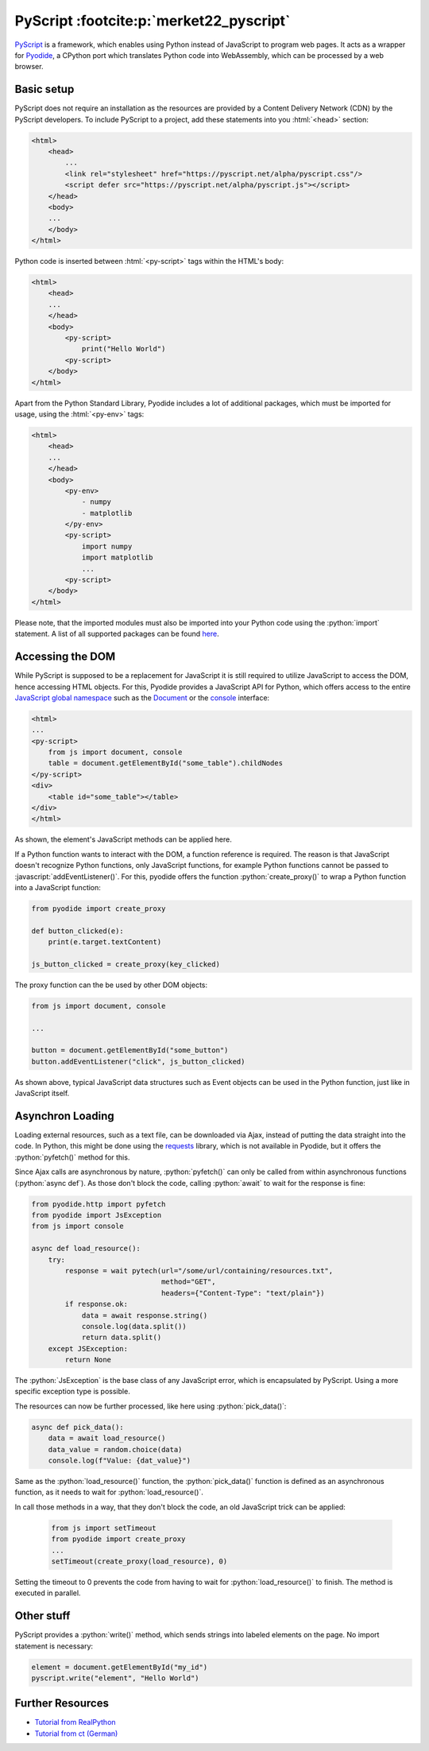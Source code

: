 PyScript :footcite:p:`merket22_pyscript`
========================================
`PyScript`_ is a framework, which enables using Python instead of JavaScript to program
web pages. It acts as a wrapper for `Pyodide`_, a CPython port which translates Python
code into WebAssembly, which can be processed by a web browser.

Basic setup
-----------
PyScript does not require an installation as the resources are provided by a
Content Delivery Network (CDN) by the PyScript developers. To include PyScript to
a project, add these statements into you :html:`<head>` section:

.. code-block:: html

    <html>
        <head>
            ...
            <link rel="stylesheet" href="https://pyscript.net/alpha/pyscript.css"/>
            <script defer src="https://pyscript.net/alpha/pyscript.js"></script>
        </head>
        <body>
        ...
        </body>
    </html>

Python code is inserted between :html:`<py-script>` tags within the HTML's body:

.. code-block:: html

    <html>
        <head>
        ...
        </head>
        <body>
            <py-script>
                print("Hello World")
            <py-script>
        </body>
    </html>

Apart from the Python Standard Library, Pyodide includes a lot of additional packages,
which must be imported for usage, using the :html:`<py-env>` tags:

.. code-block:: html

    <html>
        <head>
        ...
        </head>
        <body>
            <py-env>
                - numpy
                - matplotlib
            </py-env>
            <py-script>
                import numpy
                import matplotlib
                ...
            <py-script>
        </body>
    </html>

Please note, that the imported modules must also be imported into your Python code
using the :python:`import` statement. A list of all supported packages can be found
`here <https://pyodide.org/en/stable/usage/packages-in-pyodide.html#packages-in-pyodide>`_.

.. _PyScript: https://pyscript.net/
.. _Pyodide: https://pyodide.org/en/stable/index.html

Accessing the DOM
-----------------
While PyScript is supposed to be a replacement for JavaScript it is still required
to utilize JavaScript to access the DOM, hence accessing HTML objects. For this,
Pyodide provides a JavaScript API for Python, which offers access to the entire
`JavaScript global namespace`_ such as the `Document`_ or the `console`_ interface:

.. code-block:: html

    <html>
    ...
    <py-script>
        from js import document, console
        table = document.getElementById("some_table").childNodes
    </py-script>
    <div>
        <table id="some_table"></table>
    </div>
    </html>

As shown, the element's JavaScript methods can be applied here.

If a Python function wants to interact with the DOM, a function reference is required.
The reason is that JavaScript doesn't recognize Python functions, only JavaScript functions,
for example Python functions cannot be passed to :javascript:`addEventListener()`.
For this, pyodide offers the function :python:`create_proxy()` to wrap a Python
function into a JavaScript function:

.. code-block:: python

    from pyodide import create_proxy

    def button_clicked(e):
        print(e.target.textContent)

    js_button_clicked = create_proxy(key_clicked)

The proxy function can the be used by other DOM objects:

.. code-block:: python

    from js import document, console

    ...

    button = document.getElementById("some_button")
    button.addEventListener("click", js_button_clicked)

As shown above, typical JavaScript data structures such as Event objects can be
used in the Python function, just like in JavaScript itself.

.. _JavaScript global namespace: https://developer.mozilla.org/en-US/docs/Web/API#interfaces
.. _Document: https://developer.mozilla.org/en-US/docs/Web/API/Document
.. _console: https://developer.mozilla.org/en-US/docs/Web/API/console

Asynchron Loading
-----------------
Loading external resources, such as a text file, can be downloaded via Ajax, instead of putting
the data straight into the code. In Python, this might be done using the `requests`_
library, which is not available in Pyodide, but it offers the :python:`pyfetch()` method
for this.

Since Ajax calls are asynchronous by nature, :python:`pyfetch()` can only be called from
within asynchronous functions (:python:`async def`). As those don't block the code, calling
:python:`await` to wait for the response is fine:

.. code-block:: python

    from pyodide.http import pyfetch
    from pyodide import JsException
    from js import console

    async def load_resource():
        try:
            response = wait pytech(url="/some/url/containing/resources.txt",
                                   method="GET",
                                   headers={"Content-Type": "text/plain"})
            if response.ok:
                data = await response.string()
                console.log(data.split())
                return data.split()
        except JSException:
            return None

The :python:`JsException` is the base class of any JavaScript error, which is encapsulated
by PyScript. Using a more specific exception type is possible.

The resources can now be further processed, like here using :python:`pick_data()`:

.. code-block:: python

    async def pick_data():
        data = await load_resource()
        data_value = random.choice(data)
        console.log(f"Value: {dat_value}")

Same as the :python:`load_resource()` function, the :python:`pick_data()` function is
defined as an asynchronous function, as it needs to wait for :python:`load_resource()`.

In call those methods in a way, that they don't block the code, an old JavaScript trick
can be applied:

    .. code-block:: python

        from js import setTimeout
        from pyodide import create_proxy
        ...
        setTimeout(create_proxy(load_resource), 0)

Setting the timeout to 0 prevents the code from having to wait for :python:`load_resource()`
to finish. The method is executed in parallel.

.. _requests: https://requests.readthedocs.io/en/latest/

Other stuff
-----------
PyScript provides a :python:`write()` method, which sends strings into labeled elements
on the page. No import statement is necessary:

.. code-block:: python

    element = document.getElementById("my_id")
    pyscript.write("element", "Hello World")

Further Resources
-----------------
* `Tutorial from RealPython <https://realpython.com/pyscript-python-in-browser/>`_
* `Tutorial from ct (German) <../../../_static/ct.22.17.154-159.pdf>`__

.. footbibliography::